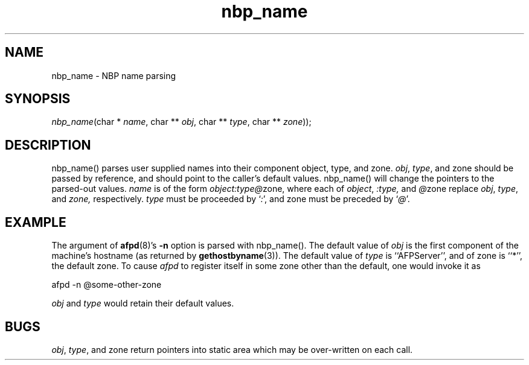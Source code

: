 .TH nbp_name 3  12\ Jan\ 1994 "Netatalk 2.0-alpha2" 
.SH NAME
nbp_name \- NBP name parsing
.SH SYNOPSIS
\fInbp_name\fR(char * \fIname\fR, char ** \fIobj\fR, char ** \fItype\fR, char ** \fIzone\fR));
.SH DESCRIPTION
nbp_name() parses user supplied names into
their component object, type, and zone. \fIobj\fR,
\fItype\fR, and zone
should be passed by reference, and should point to the caller's
default values. nbp_name() will change the pointers
to the parsed\-out values. \fIname\fR is of the
form \fIobject\fR\fI:\fR\fI\fR\fItype\fR\fI@\fR\fI\fRzone, where each of \fIobject\fR,
\fI:\fR\fItype\fR\fI,\fR and \fI@\fRzone replace \fIobj\fR,
\fItype\fR, and \fIzone,\fR
respectively. \fItype\fR must be proceeded by `\fI:\fR', and zone
must be preceded by `\fI@\fR'.
.SH EXAMPLE
The argument of \fBafpd\fR(8)'s
\fB\-n\fR option is parsed with nbp_name().
The default value of \fIobj\fR is the first
component of the machine's hostname (as returned by
\fBgethostbyname\fR(3)).
The default value of \fItype\fR is
``AFPServer'', and of zone is
``*'', the default zone. To cause \fIafpd\fR
to register itself in some zone other than the default, one would invoke
it as
.PP
.nf
afpd \-n @some\-other\-zone
.fi
.PP
\fIobj\fR and \fItype\fR
would retain their default values.
.SH BUGS
\fIobj\fR, \fItype\fR,
and zone return pointers into static
area which may be over\-written on each call.
